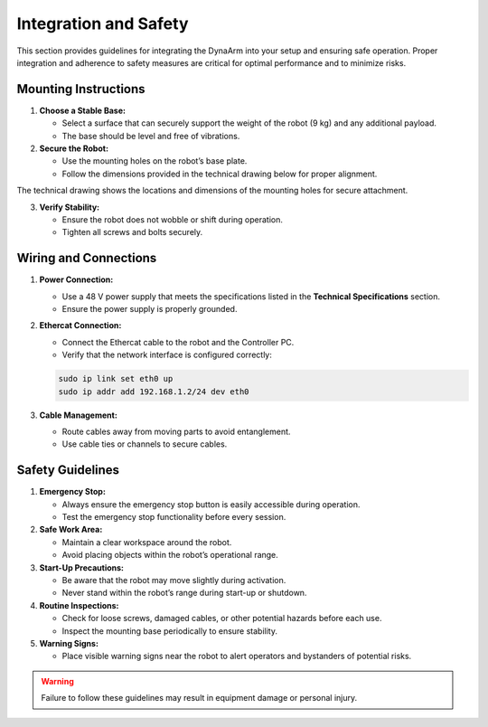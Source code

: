 Integration and Safety
#######################

This section provides guidelines for integrating the DynaArm into your setup and ensuring safe operation. Proper integration and adherence to safety measures are critical for optimal performance and to minimize risks.

.. _mounting_instructions:

Mounting Instructions
---------------------

1. **Choose a Stable Base:**

   - Select a surface that can securely support the weight of the robot (9 kg) and any additional payload.
   - The base should be level and free of vibrations.

2. **Secure the Robot:**

   - Use the mounting holes on the robot’s base plate.
   - Follow the dimensions provided in the technical drawing below for proper alignment.

.. image:: ../_static/base_plate.png
   :alt: Technical drawing of the DynaArm base plate
   :width: 80%

The technical drawing shows the locations and dimensions of the mounting holes for secure attachment.

3. **Verify Stability:**

   - Ensure the robot does not wobble or shift during operation.
   - Tighten all screws and bolts securely.


.. _wiring_and_connections:

Wiring and Connections
----------------------

1. **Power Connection:**

   - Use a 48 V power supply that meets the specifications listed in the **Technical Specifications** section.
   - Ensure the power supply is properly grounded.

2. **Ethercat Connection:**

   - Connect the Ethercat cable to the robot and the Controller PC.
   - Verify that the network interface is configured correctly:

   .. code-block:: bash

        sudo ip link set eth0 up
        sudo ip addr add 192.168.1.2/24 dev eth0

3. **Cable Management:**

   - Route cables away from moving parts to avoid entanglement.
   - Use cable ties or channels to secure cables.

Safety Guidelines
-----------------

1. **Emergency Stop:**

   - Always ensure the emergency stop button is easily accessible during operation.
   - Test the emergency stop functionality before every session.

2. **Safe Work Area:**

   - Maintain a clear workspace around the robot.
   - Avoid placing objects within the robot’s operational range.

3. **Start-Up Precautions:**

   - Be aware that the robot may move slightly during activation.
   - Never stand within the robot’s range during start-up or shutdown.

4. **Routine Inspections:**

   - Check for loose screws, damaged cables, or other potential hazards before each use.
   - Inspect the mounting base periodically to ensure stability.

5. **Warning Signs:**

   - Place visible warning signs near the robot to alert operators and bystanders of potential risks.

.. warning::
   Failure to follow these guidelines may result in equipment damage or personal injury.
